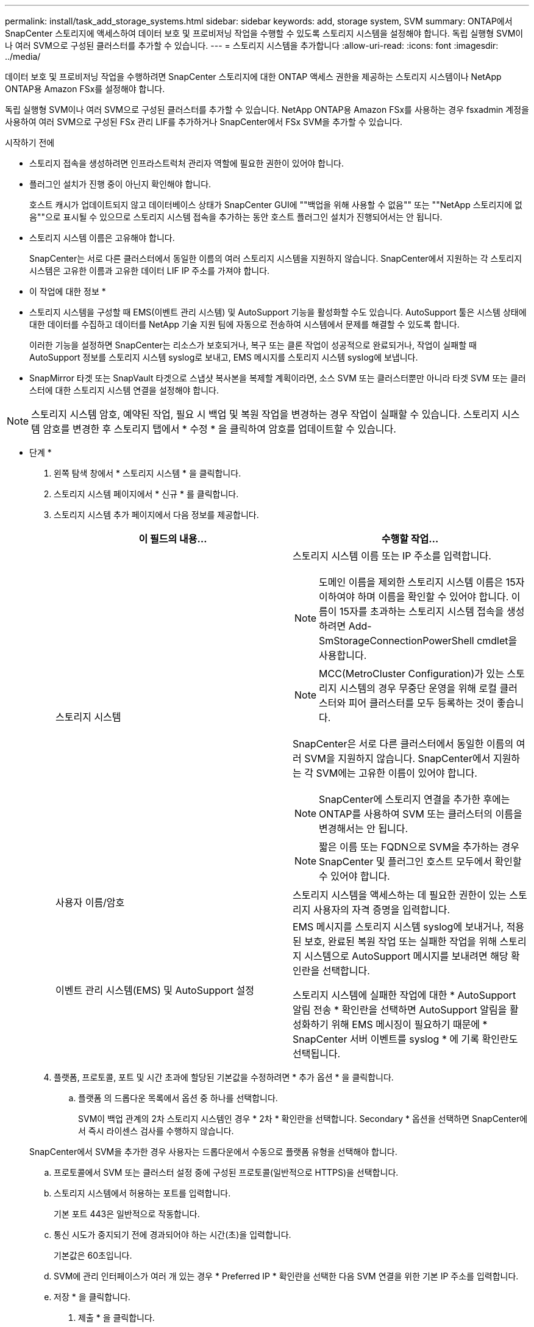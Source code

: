 ---
permalink: install/task_add_storage_systems.html 
sidebar: sidebar 
keywords: add, storage system, SVM 
summary: ONTAP에서 SnapCenter 스토리지에 액세스하여 데이터 보호 및 프로비저닝 작업을 수행할 수 있도록 스토리지 시스템을 설정해야 합니다. 독립 실행형 SVM이나 여러 SVM으로 구성된 클러스터를 추가할 수 있습니다. 
---
= 스토리지 시스템을 추가합니다
:allow-uri-read: 
:icons: font
:imagesdir: ../media/


[role="lead"]
데이터 보호 및 프로비저닝 작업을 수행하려면 SnapCenter 스토리지에 대한 ONTAP 액세스 권한을 제공하는 스토리지 시스템이나 NetApp ONTAP용 Amazon FSx를 설정해야 합니다.

독립 실행형 SVM이나 여러 SVM으로 구성된 클러스터를 추가할 수 있습니다. NetApp ONTAP용 Amazon FSx를 사용하는 경우 fsxadmin 계정을 사용하여 여러 SVM으로 구성된 FSx 관리 LIF를 추가하거나 SnapCenter에서 FSx SVM을 추가할 수 있습니다.

.시작하기 전에
* 스토리지 접속을 생성하려면 인프라스트럭처 관리자 역할에 필요한 권한이 있어야 합니다.
* 플러그인 설치가 진행 중이 아닌지 확인해야 합니다.
+
호스트 캐시가 업데이트되지 않고 데이터베이스 상태가 SnapCenter GUI에 ""백업을 위해 사용할 수 없음"" 또는 ""NetApp 스토리지에 없음""으로 표시될 수 있으므로 스토리지 시스템 접속을 추가하는 동안 호스트 플러그인 설치가 진행되어서는 안 됩니다.

* 스토리지 시스템 이름은 고유해야 합니다.
+
SnapCenter는 서로 다른 클러스터에서 동일한 이름의 여러 스토리지 시스템을 지원하지 않습니다. SnapCenter에서 지원하는 각 스토리지 시스템은 고유한 이름과 고유한 데이터 LIF IP 주소를 가져야 합니다.



* 이 작업에 대한 정보 *

* 스토리지 시스템을 구성할 때 EMS(이벤트 관리 시스템) 및 AutoSupport 기능을 활성화할 수도 있습니다. AutoSupport 툴은 시스템 상태에 대한 데이터를 수집하고 데이터를 NetApp 기술 지원 팀에 자동으로 전송하여 시스템에서 문제를 해결할 수 있도록 합니다.
+
이러한 기능을 설정하면 SnapCenter는 리소스가 보호되거나, 복구 또는 클론 작업이 성공적으로 완료되거나, 작업이 실패할 때 AutoSupport 정보를 스토리지 시스템 syslog로 보내고, EMS 메시지를 스토리지 시스템 syslog에 보냅니다.

* SnapMirror 타겟 또는 SnapVault 타겟으로 스냅샷 복사본을 복제할 계획이라면, 소스 SVM 또는 클러스터뿐만 아니라 타겟 SVM 또는 클러스터에 대한 스토리지 시스템 연결을 설정해야 합니다.



NOTE: 스토리지 시스템 암호, 예약된 작업, 필요 시 백업 및 복원 작업을 변경하는 경우 작업이 실패할 수 있습니다. 스토리지 시스템 암호를 변경한 후 스토리지 탭에서 * 수정 * 을 클릭하여 암호를 업데이트할 수 있습니다.

* 단계 *

. 왼쪽 탐색 창에서 * 스토리지 시스템 * 을 클릭합니다.
. 스토리지 시스템 페이지에서 * 신규 * 를 클릭합니다.
. 스토리지 시스템 추가 페이지에서 다음 정보를 제공합니다.
+
|===
| 이 필드의 내용... | 수행할 작업... 


 a| 
스토리지 시스템
 a| 
스토리지 시스템 이름 또는 IP 주소를 입력합니다.


NOTE: 도메인 이름을 제외한 스토리지 시스템 이름은 15자 이하여야 하며 이름을 확인할 수 있어야 합니다. 이름이 15자를 초과하는 스토리지 시스템 접속을 생성하려면 Add-SmStorageConnectionPowerShell cmdlet을 사용합니다.


NOTE: MCC(MetroCluster Configuration)가 있는 스토리지 시스템의 경우 무중단 운영을 위해 로컬 클러스터와 피어 클러스터를 모두 등록하는 것이 좋습니다.

SnapCenter은 서로 다른 클러스터에서 동일한 이름의 여러 SVM을 지원하지 않습니다. SnapCenter에서 지원하는 각 SVM에는 고유한 이름이 있어야 합니다.


NOTE: SnapCenter에 스토리지 연결을 추가한 후에는 ONTAP를 사용하여 SVM 또는 클러스터의 이름을 변경해서는 안 됩니다.


NOTE: 짧은 이름 또는 FQDN으로 SVM을 추가하는 경우 SnapCenter 및 플러그인 호스트 모두에서 확인할 수 있어야 합니다.



 a| 
사용자 이름/암호
 a| 
스토리지 시스템을 액세스하는 데 필요한 권한이 있는 스토리지 사용자의 자격 증명을 입력합니다.



 a| 
이벤트 관리 시스템(EMS) 및 AutoSupport 설정
 a| 
EMS 메시지를 스토리지 시스템 syslog에 보내거나, 적용된 보호, 완료된 복원 작업 또는 실패한 작업을 위해 스토리지 시스템으로 AutoSupport 메시지를 보내려면 해당 확인란을 선택합니다.

스토리지 시스템에 실패한 작업에 대한 * AutoSupport 알림 전송 * 확인란을 선택하면 AutoSupport 알림을 활성화하기 위해 EMS 메시징이 필요하기 때문에 * SnapCenter 서버 이벤트를 syslog * 에 기록 확인란도 선택됩니다.

|===
. 플랫폼, 프로토콜, 포트 및 시간 초과에 할당된 기본값을 수정하려면 * 추가 옵션 * 을 클릭합니다.
+
.. 플랫폼 의 드롭다운 목록에서 옵션 중 하나를 선택합니다.
+
SVM이 백업 관계의 2차 스토리지 시스템인 경우 * 2차 * 확인란을 선택합니다. Secondary * 옵션을 선택하면 SnapCenter에서 즉시 라이센스 검사를 수행하지 않습니다.

+
SnapCenter에서 SVM을 추가한 경우 사용자는 드롭다운에서 수동으로 플랫폼 유형을 선택해야 합니다.

.. 프로토콜에서 SVM 또는 클러스터 설정 중에 구성된 프로토콜(일반적으로 HTTPS)을 선택합니다.
.. 스토리지 시스템에서 허용하는 포트를 입력합니다.
+
기본 포트 443은 일반적으로 작동합니다.

.. 통신 시도가 중지되기 전에 경과되어야 하는 시간(초)을 입력합니다.
+
기본값은 60초입니다.

.. SVM에 관리 인터페이스가 여러 개 있는 경우 * Preferred IP * 확인란을 선택한 다음 SVM 연결을 위한 기본 IP 주소를 입력합니다.
.. 저장 * 을 클릭합니다.


. 제출 * 을 클릭합니다.


결과 *

스토리지 시스템 페이지의 * 유형 * 드롭다운에서 다음 작업 중 하나를 수행합니다.

* 추가된 모든 SVM을 보려면 * ONTAP SVM * 을 선택합니다.
+
FSx SVM을 추가한 경우 여기에 FSx SVM이 나열됩니다.

* 추가된 모든 클러스터를 보려면 * ONTAP 클러스터 * 를 선택합니다.
+
fsxadmin을 사용하여 FSx 클러스터를 추가한 경우 FSx 클러스터가 여기에 나열됩니다.

+
클러스터 이름을 클릭하면 클러스터에 포함된 모든 SVM이 스토리지 가상 시스템 섹션에 표시됩니다.

+
ONTAP GUI를 사용하여 ONTAP 클러스터에 새 SVM을 추가할 경우 * 재발견 * 을 클릭하여 새로 추가된 SVM을 확인하십시오.




NOTE: FAS 또는 AFF 스토리지 시스템을 모든 SAN 어레이(ASA)로 업그레이드한 경우, SnapCenter 서버의 스토리지 접속을 새로 고쳐서 SnapCenter의 새 스토리지 유형을 반영해야 합니다.

* 완료 후 *

클러스터 관리자는 스토리지 시스템 명령줄에서 다음 명령을 실행하여 SnapCenter가 액세스할 수 있는 모든 스토리지 시스템에서 e-메일 알림을 보내도록 각 스토리지 시스템 노드에서 AutoSupport를 설정해야 합니다.

`autosupport trigger modify -node nodename -autosupport-message client.app.info -to enable -noteto enable`


NOTE: SVM(스토리지 가상 시스템) 관리자는 AutoSupport에 액세스할 수 없습니다.
